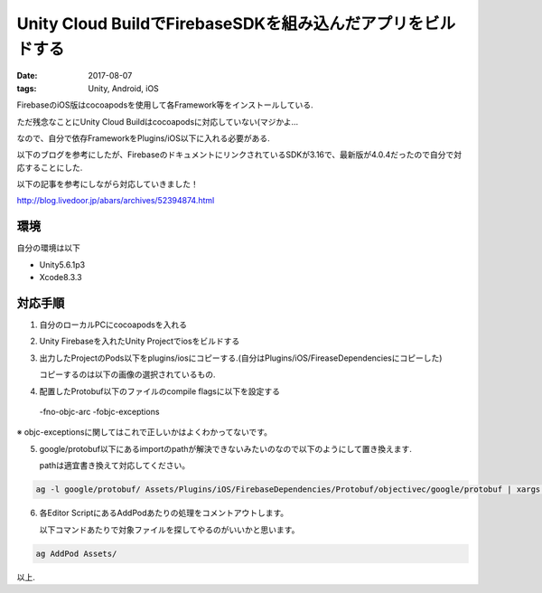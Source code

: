 =============================================================
Unity Cloud BuildでFirebaseSDKを組み込んだアプリをビルドする
=============================================================
:date: 2017-08-07
:tags: Unity, Android, iOS

FirebaseのiOS版はcocoapodsを使用して各Framework等をインストールしている.

ただ残念なことにUnity Cloud Buildはcocoapodsに対応していない(マジかよ...

なので、自分で依存FrameworkをPlugins/iOS以下に入れる必要がある.

以下のブログを参考にしたが、FirebaseのドキュメントにリンクされているSDKが3.16で、最新版が4.0.4だったので自分で対応することにした.

以下の記事を参考にしながら対応していきました！

http://blog.livedoor.jp/abars/archives/52394874.html

環境
------
自分の環境は以下

* Unity5.6.1p3
* Xcode8.3.3

対応手順
----------
1. 自分のローカルPCにcocoapodsを入れる

2. Unity Firebaseを入れたUnity Projectでiosをビルドする

3. 出力したProjectのPods以下をplugins/iosにコピーする.(自分はPlugins/iOS/FireaseDependenciesにコピーした)
   
   コピーするのは以下の画像の選択されているもの.

.. image:: {filename}../../images/20170807.png
    :alt: screenshot 

4. 配置したProtobuf以下のファイルのcompile flagsに以下を設定する

..
    
    -fno-objc-arc -fobjc-exceptions

※ objc-exceptionsに関してはこれで正しいかはよくわかってないです。

5. google/protobuf以下にあるimportのpathが解決できないみたいのなので以下のようにして置き換えます.

   pathは適宜書き換えて対応してください。

.. code-block:: bash
    
    ag -l google/protobuf/ Assets/Plugins/iOS/FirebaseDependencies/Protobuf/objectivec/google/protobuf | xargs perl -pi -e 's/google\/protobuf\///g'

6. 各Editor ScriptにあるAddPodあたりの処理をコメントアウトします。
   
   以下コマンドあたりで対象ファイルを探してやるのがいいかと思います。

.. code-block:: bash
   
    ag AddPod Assets/

以上.
